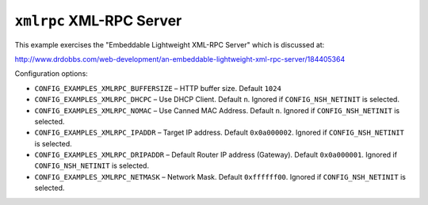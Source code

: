 ``xmlrpc`` XML-RPC Server
=========================

This example exercises the "Embeddable Lightweight XML-RPC Server" which is
discussed at:

http://www.drdobbs.com/web-development/an-embeddable-lightweight-xml-rpc-server/184405364

Configuration options:

- ``CONFIG_EXAMPLES_XMLRPC_BUFFERSIZE`` – HTTP buffer size. Default ``1024``
- ``CONFIG_EXAMPLES_XMLRPC_DHCPC`` – Use DHCP Client. Default ``n``. Ignored if
  ``CONFIG_NSH_NETINIT`` is selected.
- ``CONFIG_EXAMPLES_XMLRPC_NOMAC`` – Use Canned MAC Address. Default ``n``. Ignored
  if ``CONFIG_NSH_NETINIT`` is selected.
- ``CONFIG_EXAMPLES_XMLRPC_IPADDR`` – Target IP address. Default ``0x0a000002``.
  Ignored if ``CONFIG_NSH_NETINIT`` is selected.
- ``CONFIG_EXAMPLES_XMLRPC_DRIPADDR`` – Default Router IP address (Gateway).
  Default ``0x0a000001``. Ignored if ``CONFIG_NSH_NETINIT`` is selected.
- ``CONFIG_EXAMPLES_XMLRPC_NETMASK`` – Network Mask. Default ``0xffffff00``. Ignored
  if ``CONFIG_NSH_NETINIT`` is selected.

